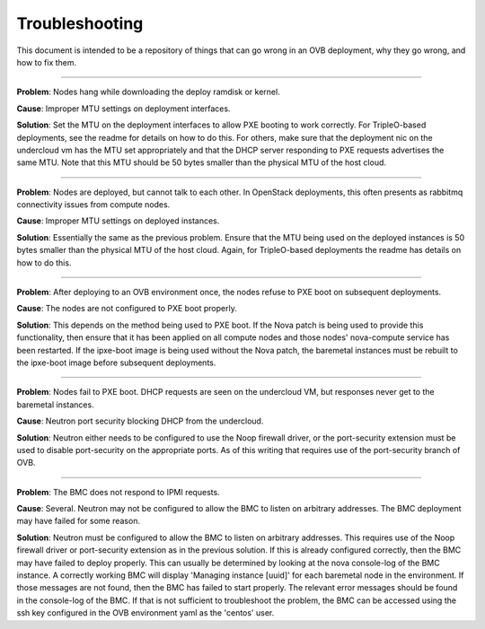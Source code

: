 Troubleshooting
===============

This document is intended to be a repository of things that can go wrong in an
OVB deployment, why they go wrong, and how to fix them.

----

**Problem**: Nodes hang while downloading the deploy ramdisk or kernel.

**Cause**: Improper MTU settings on deployment interfaces.

**Solution**: Set the MTU on the deployment interfaces to allow PXE booting to
work correctly.  For TripleO-based deployments, see the readme
for details on how to do this.  For others, make sure that the
deployment nic on the undercloud vm has the MTU set appropriately
and that the DHCP server responding to PXE requests advertises the
same MTU.  Note that this MTU should be 50 bytes smaller than the
physical MTU of the host cloud.

----

**Problem**: Nodes are deployed, but cannot talk to each other.  In OpenStack
deployments, this often presents as rabbitmq connectivity issues
from compute nodes.

**Cause**: Improper MTU settings on deployed instances.

**Solution**: Essentially the same as the previous problem.  Ensure that the MTU
being used on the deployed instances is 50 bytes smaller than the
physical MTU of the host cloud.  Again, for TripleO-based
deployments the readme has details on how to do this.

----

**Problem**: After deploying to an OVB environment once, the nodes refuse to PXE
boot on subsequent deployments.

**Cause**: The nodes are not configured to PXE boot properly.

**Solution**: This depends on the method being used to PXE boot.  If the Nova
patch is being used to provide this functionality, then ensure
that it has been applied on all compute nodes and those nodes'
nova-compute service has been restarted.  If the ipxe-boot image
is being used without the Nova patch, the baremetal instances must
be rebuilt to the ipxe-boot image before subsequent deployments.

----

**Problem**: Nodes fail to PXE boot.  DHCP requests are seen on the undercloud
VM, but responses never get to the baremetal instances.

**Cause**: Neutron port security blocking DHCP from the undercloud.

**Solution**: Neutron either needs to be configured to use the Noop firewall
driver, or the port-security extension must be used to disable
port-security on the appropriate ports.  As of this writing that
requires use of the port-security branch of OVB.

----

**Problem**: The BMC does not respond to IPMI requests.

**Cause**: Several.  Neutron may not be configured to allow the BMC to listen
on arbitrary addresses.  The BMC deployment may have failed for some
reason.

**Solution**: Neutron must be configured to allow the BMC to listen on
arbitrary addresses.  This requires use of the Noop firewall driver
or port-security extension as in the previous solution.  If this
is already configured correctly, then the BMC may have failed to
deploy properly.  This can usually be determined by looking at the
nova console-log of the BMC instance.  A correctly working BMC will
display 'Managing instance [uuid]' for each baremetal node in the
environment.  If those messages are not found, then the BMC has
failed to start properly.  The relevant error messages should be
found in the console-log of the BMC.  If that is not sufficient to
troubleshoot the problem, the BMC can be accessed using the
ssh key configured in the OVB environment yaml as the 'centos'
user.
